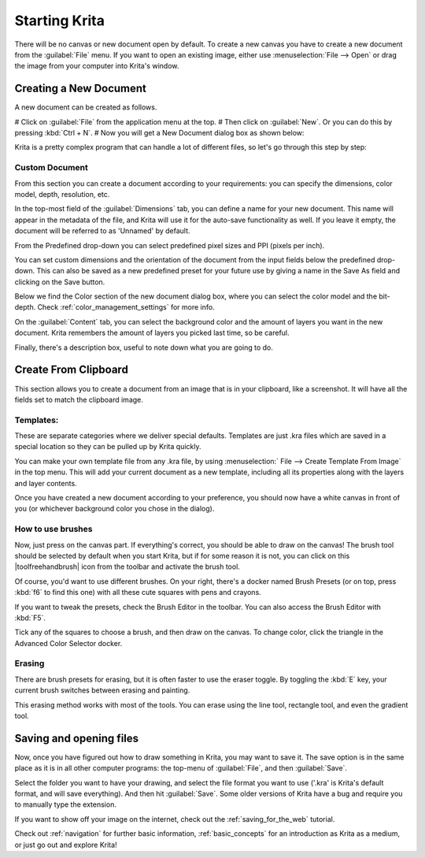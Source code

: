 .. _starting_with_krita:

Starting Krita
==============

There will be no canvas or new document open by default. To create a new canvas you have to create a new document from the :guilabel:`File` menu. If you want to open an existing image, either use :menuselection:`File --> Open` or drag the image from your computer into Krita's window.

.. image:: /images/en/Starting-krita.png
   :width: 800

Creating a New Document
-----------------------

A new document can be created as follows.

# Click on :guilabel:`File` from the application menu at the top.
# Then click on :guilabel:`New`. Or you can do this by pressing :kbd:`Ctrl + N`.
# Now you will get a New Document dialog box as shown below:

.. image:: /images/en/Krita_newfile.png

Krita is a pretty complex program that can handle a lot of different files, so let's go through this step by step:

Custom Document
~~~~~~~~~~~~~~~~

From this section you can create a document according to your requirements: you can specify the dimensions, color model, depth, resolution, etc.

In the top-most field of the :guilabel:`Dimensions` tab, you can define a name for your new document. This name will appear in the metadata of the file, and Krita will use it for the auto-save functionality as well. If you leave it empty, the document will be referred to as 'Unnamed' by default.

From the Predefined drop-down you can select predefined pixel sizes and PPI (pixels per inch).

You can set custom dimensions and the orientation of the document from the input fields below the predefined drop-down. This can also be saved as a new predefined preset for your future use by giving a name in the Save As field and clicking on the Save button.

Below we find the Color section of the new document dialog box, where you can select the color model and the bit-depth. Check :ref:`color_management_settings` for more info.

On the :guilabel:`Content` tab, you can select the background color and the amount of layers you want in the new document. Krita remembers the amount of layers you picked last time, so be careful.

Finally, there's a description box, useful to note down what you are going to do.

Create From Clipboard
---------------------

This section allows you to create a document from an image that is in your clipboard, like a screenshot. It will have all the fields set to match the clipboard image.

Templates:
~~~~~~~~~~

These are separate categories where we deliver special defaults. Templates are just .kra files which are saved in a special location so they can be pulled up by Krita quickly.

You can make your own template file from any .kra file, by using :menuselection:` File --> Create Template From Image` in the top menu. This will add your current document as a new template, including all its properties along with the layers and layer contents.

Once you have created a new document according to your preference, you should now have a white canvas in front of you (or whichever background color you chose in the dialog).

How to use brushes
~~~~~~~~~~~~~~~~~~

Now, just press on the canvas part. If everything's correct, you should be able to draw on the canvas!
The brush tool should be selected by default when you start Krita, but if for some reason it is not, you can click on this |toolfreehandbrush| icon from the toolbar and activate the brush tool.

Of course, you'd want to use different brushes. On your right, there's a docker named Brush Presets (or on top, press :kbd:`f6` to find this one) with all these cute squares with pens and crayons.

If you want to tweak the presets, check the Brush Editor in the toolbar. You can also access the Brush Editor with :kbd:`F5`.

.. image:: /images/en/Krita_Brush_Preset_Docker.png

Tick any of the squares to choose a brush, and then draw on the canvas. To change color, click the triangle in the Advanced Color Selector docker.

Erasing
~~~~~~~

There are brush presets for erasing, but it is often faster to use the eraser toggle. By toggling the :kbd:`E` key, your current brush switches between erasing and painting. 

This erasing method works with most of the tools. You can erase using the line tool, rectangle tool, and even the gradient tool.

Saving and opening files
------------------------

Now, once you have figured out how to draw something in Krita, you may want to save it. The save option is in the same place as it is in all other computer programs: the top-menu of :guilabel:`File`, and then :guilabel:`Save`.

Select the folder you want to have your drawing, and select the file format you want to use ('.kra' is Krita's default format, and will save everything). And then hit :guilabel:`Save`. Some older versions of Krita have a bug and require you to manually type the extension.

If you want to show off your image on the internet, check out the :ref:`saving_for_the_web` tutorial. 

Check out :ref:`navigation` for further basic information, :ref:`basic_concepts` for an introduction as Krita as a medium, or just go out and explore Krita!
